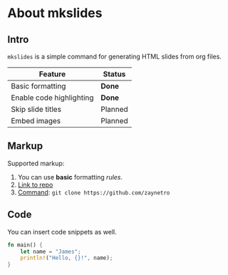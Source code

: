 * About mkslides
  :PROPERTIES:
  :AUTHOR:    Roman Zaynetdinov
  :END:

** Intro

   ~mkslides~ is a simple command for generating HTML slides from org files.

   | Feature                  | Status  |
   |--------------------------+---------|
   | Basic formatting         | *Done*  |
   | Enable code highlighting | *Done*  |
   | Skip slide titles        | Planned |
   | Embed images             | Planned |

** Markup

   Supported markup:

   # Leave comments (e.g for TODOs)

   1. You can use *basic* formatting /rules/.
   2. [[https://github.com/zaynetro][Link to repo]]
   3. _Command_: ~git clone https://github.com/zaynetro~

** Code

   You can insert code snippets as well.

   #+BEGIN_SRC rust
fn main() {
    let name = "James";
    println!("Hello, {}!", name);
}
   #+END_SRC
